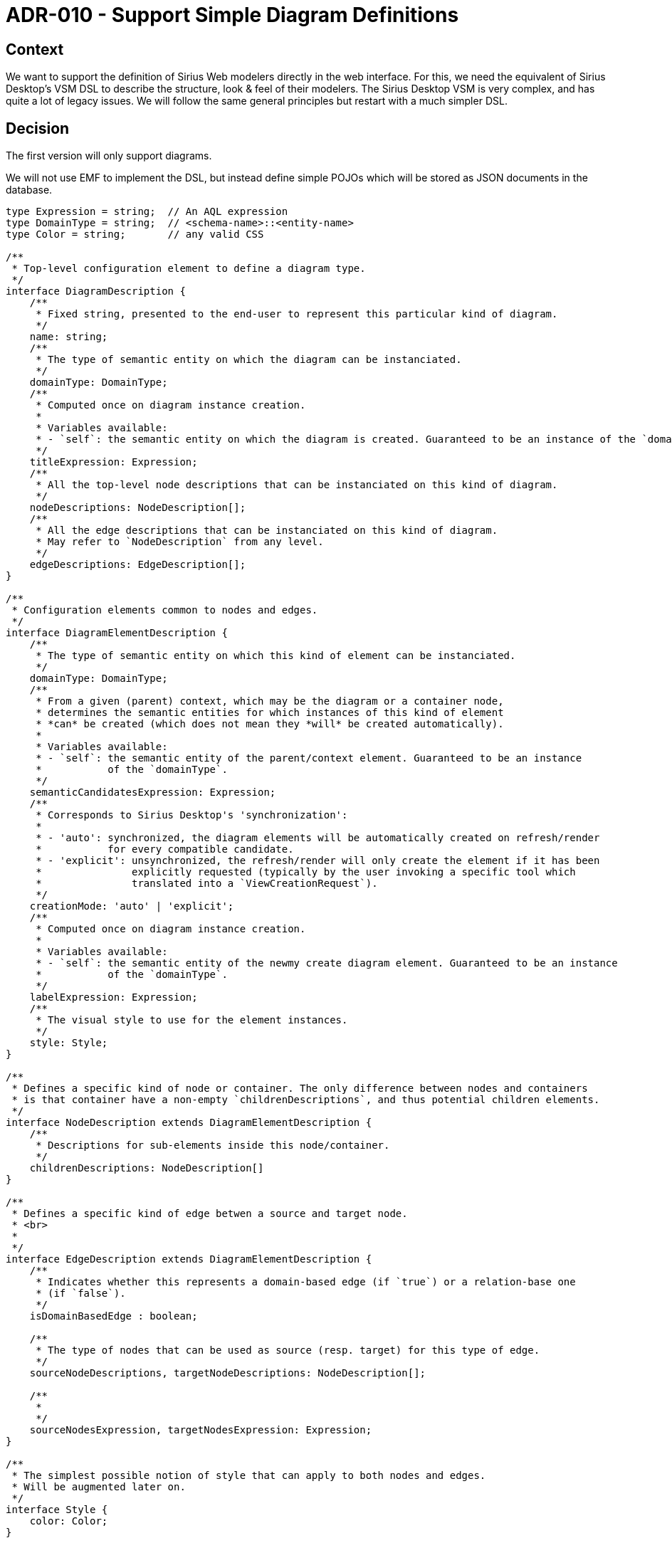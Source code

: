 = ADR-010 - Support Simple Diagram Definitions

== Context

We want to support the definition of Sirius Web modelers directly in the web interface.
For this, we need the equivalent of Sirius Desktop's VSM DSL to describe the structure, look & feel of their modelers.
The Sirius Desktop VSM is very complex, and has quite a lot of legacy issues.
We will follow the same general principles but restart with a much simpler DSL.

== Decision

The first version will only support diagrams.

We will not use EMF to implement the DSL, but instead define simple POJOs which will be stored as JSON documents in the database.

[source,typescript]
----

type Expression = string;  // An AQL expression
type DomainType = string;  // <schema-name>::<entity-name>
type Color = string;       // any valid CSS

/**
 * Top-level configuration element to define a diagram type.
 */
interface DiagramDescription {
    /**
     * Fixed string, presented to the end-user to represent this particular kind of diagram.
     */
    name: string;
    /**
     * The type of semantic entity on which the diagram can be instanciated.
     */
    domainType: DomainType;
    /**
     * Computed once on diagram instance creation.
     * 
     * Variables available:
     * - `self`: the semantic entity on which the diagram is created. Guaranteed to be an instance of the `domainType`.
     */
    titleExpression: Expression;
    /**
     * All the top-level node descriptions that can be instanciated on this kind of diagram.
     */
    nodeDescriptions: NodeDescription[];
    /**
     * All the edge descriptions that can be instanciated on this kind of diagram.
     * May refer to `NodeDescription` from any level.
     */
    edgeDescriptions: EdgeDescription[];
}

/**
 * Configuration elements common to nodes and edges.
 */
interface DiagramElementDescription {
    /**
     * The type of semantic entity on which this kind of element can be instanciated.
     */
    domainType: DomainType;
    /**
     * From a given (parent) context, which may be the diagram or a container node,
     * determines the semantic entities for which instances of this kind of element
     * *can* be created (which does not mean they *will* be created automatically).
     * 
     * Variables available:
     * - `self`: the semantic entity of the parent/context element. Guaranteed to be an instance
     *           of the `domainType`.
     */
    semanticCandidatesExpression: Expression;
    /**
     * Corresponds to Sirius Desktop's 'synchronization':
     * 
     * - 'auto': synchronized, the diagram elements will be automatically created on refresh/render
     *           for every compatible candidate.
     * - 'explicit': unsynchronized, the refresh/render will only create the element if it has been
     *               explicitly requested (typically by the user invoking a specific tool which
     *               translated into a `ViewCreationRequest`).
     */
    creationMode: 'auto' | 'explicit';
    /**
     * Computed once on diagram instance creation.
     * 
     * Variables available:
     * - `self`: the semantic entity of the newmy create diagram element. Guaranteed to be an instance
     *           of the `domainType`.
     */
    labelExpression: Expression;
    /**
     * The visual style to use for the element instances.
     */
    style: Style;
}

/**
 * Defines a specific kind of node or container. The only difference between nodes and containers
 * is that container have a non-empty `childrenDescriptions`, and thus potential children elements.
 */
interface NodeDescription extends DiagramElementDescription {
    /**
     * Descriptions for sub-elements inside this node/container.
     */
    childrenDescriptions: NodeDescription[]
}

/**
 * Defines a specific kind of edge betwen a source and target node.
 * <br>
 * 
 */
interface EdgeDescription extends DiagramElementDescription {
    /**
     * Indicates whether this represents a domain-based edge (if `true`) or a relation-base one
     * (if `false`).
     */
    isDomainBasedEdge : boolean;

    /**
     * The type of nodes that can be used as source (resp. target) for this type of edge.
     */
    sourceNodeDescriptions, targetNodeDescriptions: NodeDescription[];

    /**
     * 
     */
    sourceNodesExpression, targetNodesExpression: Expression;
}

/**
 * The simplest possible notion of style that can apply to both nodes and edges.
 * Will be augmented later on.
 */
interface Style {
    color: Color;
}
----


== Status

Accepted.

== Consequences

We need to implement the corresponding POJOs, and store them as JSON documents in the database.
We will need a _Form_ definition, in Java, to support the authoring of such diagram description by specifiers.

